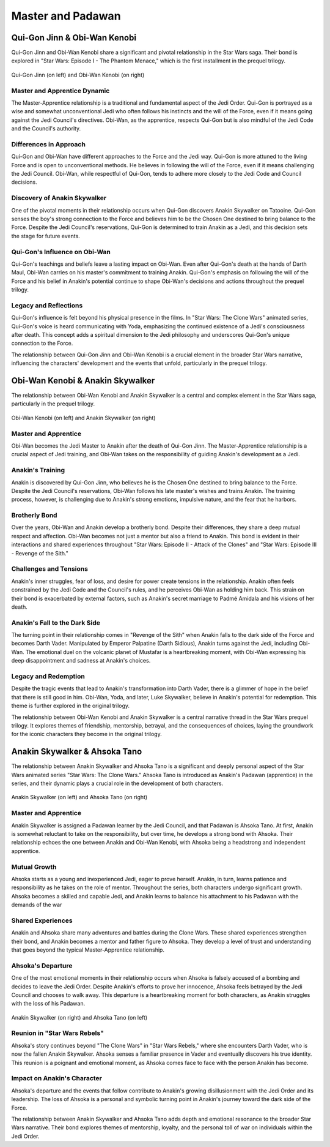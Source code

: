 
======================================================
Master and Padawan
======================================================

Qui-Gon Jinn & Obi-Wan Kenobi
======================================================

Qui-Gon Jinn and Obi-Wan Kenobi share a significant and pivotal relationship in the Star Wars saga. Their bond is explored in "Star Wars: Episode I - The Phantom Menace," which is the first installment in the prequel trilogy.

.. figure:: ./techn/qui_and_obi.jpg
   :align: center

   Qui-Gon Jinn (on left) and Obi-Wan Kenobi (on right)

Master and Apprentice Dynamic
---------------------------------------------------------------------
The Master-Apprentice relationship is a traditional and fundamental aspect of the Jedi Order. Qui-Gon is portrayed as a wise and somewhat unconventional Jedi who often follows his instincts and the will of the Force, even if it means going against the Jedi Council's directives. Obi-Wan, as the apprentice, respects Qui-Gon but is also mindful of the Jedi Code and the Council's authority.

Differences in Approach
----------------------------------------------------------------------
Qui-Gon and Obi-Wan have different approaches to the Force and the Jedi way. Qui-Gon is more attuned to the living Force and is open to unconventional methods. He believes in following the will of the Force, even if it means challenging the Jedi Council. Obi-Wan, while respectful of Qui-Gon, tends to adhere more closely to the Jedi Code and Council decisions.

Discovery of Anakin Skywalker
----------------------------------------------------------------------
One of the pivotal moments in their relationship occurs when Qui-Gon discovers Anakin Skywalker on Tatooine. Qui-Gon senses the boy's strong connection to the Force and believes him to be the Chosen One destined to bring balance to the Force. Despite the Jedi Council's reservations, Qui-Gon is determined to train Anakin as a Jedi, and this decision sets the stage for future events.


Qui-Gon's Influence on Obi-Wan
------------------------------------------------------------------------
Qui-Gon's teachings and beliefs leave a lasting impact on Obi-Wan. Even after Qui-Gon's death at the hands of Darth Maul, Obi-Wan carries on his master's commitment to training Anakin. Qui-Gon's emphasis on following the will of the Force and his belief in Anakin's potential continue to shape Obi-Wan's decisions and actions throughout the prequel trilogy.

Legacy and Reflections
-------------------------------------------------------------------
Qui-Gon's influence is felt beyond his physical presence in the films. In "Star Wars: The Clone Wars" animated series, Qui-Gon's voice is heard communicating with Yoda, emphasizing the continued existence of a Jedi's consciousness after death. This concept adds a spiritual dimension to the Jedi philosophy and underscores Qui-Gon's unique connection to the Force.

The relationship between Qui-Gon Jinn and Obi-Wan Kenobi is a crucial element in the broader Star Wars narrative, influencing the characters' development and the events that unfold, particularly in the prequel trilogy.

Obi-Wan Kenobi & Anakin Skywalker
=====================================================

The relationship between Obi-Wan Kenobi and Anakin Skywalker is a central and complex element in the Star Wars saga, particularly in the prequel trilogy.

.. figure:: ./techn/ani_and_obi.jpg
   :align: center

   Obi-Wan Kenobi (on left) and Anakin Skywalker (on right)

Master and Apprentice
---------------------------------------------------------------------
Obi-Wan becomes the Jedi Master to Anakin after the death of Qui-Gon Jinn. The Master-Apprentice relationship is a crucial aspect of Jedi training, and Obi-Wan takes on the responsibility of guiding Anakin's development as a Jedi.

Anakin's Training
-----------------------------------------------------------------------
Anakin is discovered by Qui-Gon Jinn, who believes he is the Chosen One destined to bring balance to the Force. Despite the Jedi Council's reservations, Obi-Wan follows his late master's wishes and trains Anakin. The training process, however, is challenging due to Anakin's strong emotions, impulsive nature, and the fear that he harbors.

Brotherly Bond
-------------------------------------------------------------------------
Over the years, Obi-Wan and Anakin develop a brotherly bond. Despite their differences, they share a deep mutual respect and affection. Obi-Wan becomes not just a mentor but also a friend to Anakin. This bond is evident in their interactions and shared experiences throughout "Star Wars: Episode II - Attack of the Clones" and "Star Wars: Episode III - Revenge of the Sith."

Challenges and Tensions
--------------------------------------------------------------------------
Anakin's inner struggles, fear of loss, and desire for power create tensions in the relationship. Anakin often feels constrained by the Jedi Code and the Council's rules, and he perceives Obi-Wan as holding him back. This strain on their bond is exacerbated by external factors, such as Anakin's secret marriage to Padmé Amidala and his visions of her death.

Anakin's Fall to the Dark Side
---------------------------------------------------------------------------
The turning point in their relationship comes in "Revenge of the Sith" when Anakin falls to the dark side of the Force and becomes Darth Vader. Manipulated by Emperor Palpatine (Darth Sidious), Anakin turns against the Jedi, including Obi-Wan. The emotional duel on the volcanic planet of Mustafar is a heartbreaking moment, with Obi-Wan expressing his deep disappointment and sadness at Anakin's choices.

Legacy and Redemption
-----------------------------------------------------------------------
Despite the tragic events that lead to Anakin's transformation into Darth Vader, there is a glimmer of hope in the belief that there is still good in him. Obi-Wan, Yoda, and later, Luke Skywalker, believe in Anakin's potential for redemption. This theme is further explored in the original trilogy.

The relationship between Obi-Wan Kenobi and Anakin Skywalker is a central narrative thread in the Star Wars prequel trilogy. It explores themes of friendship, mentorship, betrayal, and the consequences of choices, laying the groundwork for the iconic characters they become in the original trilogy.

Anakin Skywalker & Ahsoka Tano
=====================================================

The relationship between Anakin Skywalker and Ahsoka Tano is a significant and deeply personal aspect of the Star Wars animated series "Star Wars: The Clone Wars." Ahsoka Tano is introduced as Anakin's Padawan (apprentice) in the series, and their dynamic plays a crucial role in the development of both characters.

.. figure:: ./techn/ahsoka_and_ani_1.0.jpg
   :align: center

   Anakin Skywalker (on left) and  Ahsoka Tano (on right)

Master and Apprentice
------------------------------------------------------------------------
Anakin Skywalker is assigned a Padawan learner by the Jedi Council, and that Padawan is Ahsoka Tano. At first, Anakin is somewhat reluctant to take on the responsibility, but over time, he develops a strong bond with Ahsoka. Their relationship echoes the one between Anakin and Obi-Wan Kenobi, with Ahsoka being a headstrong and independent apprentice.

Mutual Growth
--------------------------------------------------------------------------
Ahsoka starts as a young and inexperienced Jedi, eager to prove herself. Anakin, in turn, learns patience and responsibility as he takes on the role of mentor. Throughout the series, both characters undergo significant growth. Ahsoka becomes a skilled and capable Jedi, and Anakin learns to balance his attachment to his Padawan with the demands of the war

Shared Experiences
------------------------------------------------------------------------------
Anakin and Ahsoka share many adventures and battles during the Clone Wars. These shared experiences strengthen their bond, and Anakin becomes a mentor and father figure to Ahsoka. They develop a level of trust and understanding that goes beyond the typical Master-Apprentice relationship.

Ahsoka's Departure
---------------------------------------------------------------------------
One of the most emotional moments in their relationship occurs when Ahsoka is falsely accused of a bombing and decides to leave the Jedi Order. Despite Anakin's efforts to prove her innocence, Ahsoka feels betrayed by the Jedi Council and chooses to walk away. This departure is a heartbreaking moment for both characters, as Anakin struggles with the loss of his Padawan.

.. figure:: ./techn/aksoka_and_ani_2.jpg
   :align: center

   Anakin Skywalker (on right) and  Ahsoka Tano (on left)

Reunion in "Star Wars Rebels"
---------------------------------------------------------------------
Ahsoka's story continues beyond "The Clone Wars" in "Star Wars Rebels," where she encounters Darth Vader, who is now the fallen Anakin Skywalker. Ahsoka senses a familiar presence in Vader and eventually discovers his true identity. This reunion is a poignant and emotional moment, as Ahsoka comes face to face with the person Anakin has become.

Impact on Anakin's Character
----------------------------------------------------------------------
Ahsoka's departure and the events that follow contribute to Anakin's growing disillusionment with the Jedi Order and its leadership. The loss of Ahsoka is a personal and symbolic turning point in Anakin's journey toward the dark side of the Force.

The relationship between Anakin Skywalker and Ahsoka Tano adds depth and emotional resonance to the broader Star Wars narrative. Their bond explores themes of mentorship, loyalty, and the personal toll of war on individuals within the Jedi Order.
